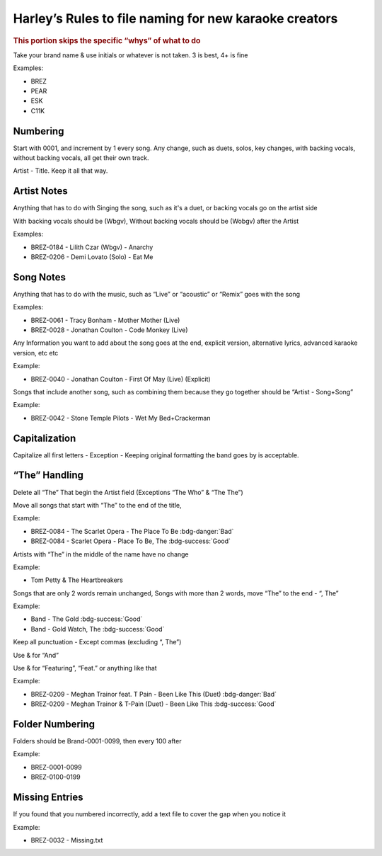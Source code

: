 Harley’s Rules to file naming for new karaoke creators
======================================================

.. rubric:: This portion skips the specific “whys” of what to do

Take your brand name & use initials or whatever is not taken. 3 is best, 4+ is fine

Examples:

* BREZ
* PEAR
* ESK
* C11K

Numbering
---------

Start with 0001, and increment by 1 every song. Any change, such as duets, solos, key changes, with backing vocals, without backing vocals, all get their own track. 

Artist  - Title. Keep it all that way. 

Artist Notes
------------

Anything that has to do with Singing the song, such as it's a duet, or backing vocals go on the artist side

With backing vocals should be (Wbgv), Without backing vocals should be (Wobgv) after the Artist

Examples:

* BREZ-0184 - Lilith Czar (Wbgv) - Anarchy
* BREZ-0206 - Demi Lovato (Solo) - Eat Me

Song Notes
----------

Anything that has to do with the music, such as “Live” or “acoustic” or “Remix” goes with the song

Examples:

* BREZ-0061 - Tracy Bonham - Mother Mother (Live)
* BREZ-0028 - Jonathan Coulton - Code Monkey (Live)

Any Information you want to add about the song goes at the end, explicit version, alternative lyrics, advanced karaoke version, etc etc

Example:

* BREZ-0040 - Jonathan Coulton - First Of May (Live) (Explicit)

Songs that include another song, such as combining them because they go together should be “Artist - Song+Song”

Example:

* BREZ-0042 - Stone Temple Pilots - Wet My Bed+Crackerman

Capitalization
--------------

Capitalize all first letters - Exception - Keeping original formatting the band goes by is acceptable. 

“The” Handling
--------------

Delete all “The” That begin the Artist field (Exceptions “The Who” & “The The”)

Move all songs that start with “The” to the end of the title, 

Example:

* BREZ-0084 - The Scarlet Opera - The Place To Be :bdg-danger:`Bad`
* BREZ-0084 - Scarlet Opera - Place To Be, The :bdg-success:`Good`

Artists with “The” in the middle of the name have no change 

Example:

* Tom Petty & The Heartbreakers 

Songs that are only 2 words remain unchanged, Songs with more than 2 words, move “The” to the end - “, The”

Example:

* Band - The Gold :bdg-success:`Good`
* Band - Gold Watch, The :bdg-success:`Good`

Keep all punctuation - Except commas (excluding “, The”)

Use & for “And”

Use & for “Featuring”, “Feat.” or anything like that

Example:

* BREZ-0209 - Meghan Trainor feat. T Pain - Been Like This (Duet) :bdg-danger:`Bad`
* BREZ-0209 - Meghan Trainor & T-Pain (Duet) - Been Like This :bdg-success:`Good`

Folder Numbering
----------------

Folders should be Brand-0001-0099, then every 100 after

Example:

* BREZ-0001-0099
* BREZ-0100-0199

Missing Entries
---------------

If you found that you numbered incorrectly, add a text file to cover the gap when you notice it

Example:

* BREZ-0032 - Missing.txt
